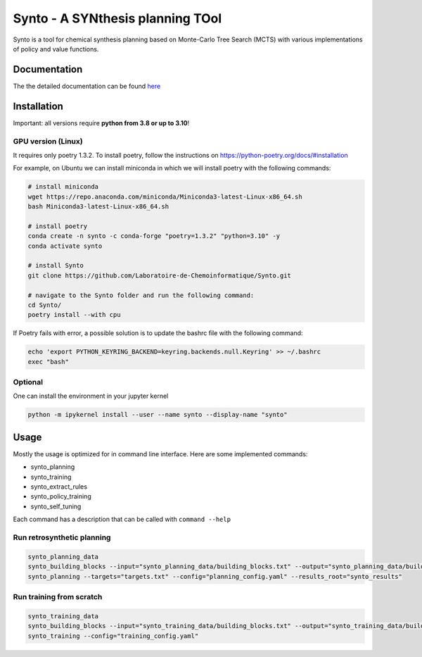 Synto - A SYNthesis planning TOol
========
Synto is a tool for chemical synthesis planning based on Monte-Carlo Tree Search (MCTS)
with various implementations of policy and value functions.

Documentation
-----------

The the detailed documentation can be found `here <https://laboratoire-de-chemoinformatique.github.io/Synto/>`_



Installation
------------

Important: all versions require **python from 3.8 or up to 3.10**!

GPU version (Linux)
^^^^^^^^^^^
It requires only poetry 1.3.2. To install poetry, follow the instructions on
https://python-poetry.org/docs/#installation

For example, on Ubuntu we can install miniconda in which we will install poetry with the following commands:

.. code-block:: bash

    # install miniconda
    wget https://repo.anaconda.com/miniconda/Miniconda3-latest-Linux-x86_64.sh
    bash Miniconda3-latest-Linux-x86_64.sh

    # install poetry
    conda create -n synto -c conda-forge "poetry=1.3.2" "python=3.10" -y
    conda activate synto

    # install Synto
    git clone https://github.com/Laboratoire-de-Chemoinformatique/Synto.git

    # navigate to the Synto folder and run the following command:
    cd Synto/
    poetry install --with cpu

If Poetry fails with error, a possible solution is to update the bashrc file with the following command:

.. code-block:: bash

    echo 'export PYTHON_KEYRING_BACKEND=keyring.backends.null.Keyring' >> ~/.bashrc
    exec "bash"

Optional
^^^^^^^^^^^
One can install the environment in your jupyter kernel

.. code-block:: bash

    python -m ipykernel install --user --name synto --display-name "synto"

Usage
------------
Mostly the usage is optimized for in command line interface.
Here are some implemented commands:

* synto_planning
* synto_training
* synto_extract_rules
* synto_policy_training
* synto_self_tuning

Each command has a description that can be called with ``command --help``

Run retrosynthetic planning
^^^^^^^^^^^
.. code-block:: bash

    synto_planning_data
    synto_building_blocks --input="synto_planning_data/building_blocks.txt" --output="synto_planning_data/building_blocks.txt" # skip for loaded data
    synto_planning --targets="targets.txt" --config="planning_config.yaml" --results_root="synto_results"

Run training from scratch
^^^^^^^^^^^
.. code-block:: bash

    synto_training_data
    synto_building_blocks --input="synto_training_data/building_blocks.txt" --output="synto_training_data/building_blocks.txt" # skip for loaded data
    synto_training --config="training_config.yaml"